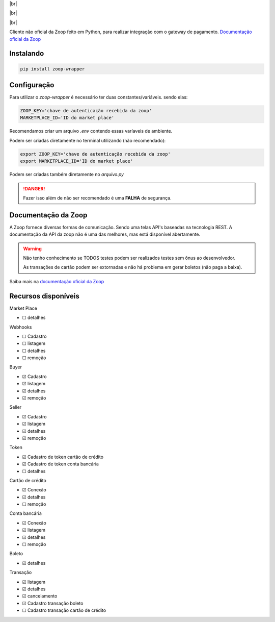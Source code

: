 .. |br| raw:: html

  <br/>

|br|

.. image:: https://zoop.com.br/wp-content/themes/zoop/img/logo.svg
   :target: https://zoop.com.br/wp-content/themes/zoop/img/logo.svg
   :alt: Zoop Logo
   :height: 150
   :align: center

|br|

.. container::

    .. image:: https://img.shields.io/pypi/v/zoop-wrapper
       :target: https://pypi.org/project/zoop-wrapper/
       :alt: PyPI Version
       :height: 23
    .. image:: https://img.shields.io/pypi/pyversions/zoop-wrapper
       :target: https://pypi.org/project/zoop-wrapper/
       :alt: PyPI - Python Version
       :height: 23

.. container::

    .. image:: https://img.shields.io/github/workflow/status/imobanco/zoop-wrapper/tests
       :target: https://github.com/imobanco/zoop-wrapper/actions?query=workflow%3Atests
       :alt: Test status
       :height: 23
    .. image:: https://img.shields.io/github/license/imobanco/zoop-wrapper
       :target: https://github.com/imobanco/zoop-wrapper/blob/dev/LICENSE
       :alt: Licença
       :height: 23
    .. image:: https://img.shields.io/github/contributors/imobanco/zoop-wrapper
       :target: https://github.com/imobanco/zoop-wrapper/graphs/contributors
       :alt: Contributors
       :height: 23

.. container::

    .. image:: https://api.codacy.com/project/badge/Grade/d78080aeddcc411696a91bb18f9fe953
       :target: https://www.codacy.com/gh/imobanco/zoop-wrapper?utm_source=github.com&amp;utm_medium=referral&amp;utm_content=imobanco/zoop-wrapper&amp;utm_campaign=Badge_Grade
       :alt: Code grade
       :height: 23
    .. image:: https://api.codacy.com/project/badge/Coverage/d78080aeddcc411696a91bb18f9fe953
       :target: https://www.codacy.com/gh/imobanco/zoop-wrapper?utm_source=github.com&amp;utm_medium=referral&amp;utm_content=imobanco/zoop-wrapper&amp;utm_campaign=Badge_Coverage
       :alt: Coverage
       :height: 23
    .. image:: https://snyk.io/test/github/imobanco/zoop-wrapper/badge.svg?targetFile=requirements.txt
       :target: https://snyk.io/test/github/imobanco/zoop-wrapper?targetFile=requirements.txt
       :alt: Known Vulnerabilities
       :height: 23

|br|

Cliente não oficial da Zoop feito em Python, para realizar integração com o gateway de pagamento.
`Documentação oficial da Zoop <https://docs.zoop.co>`__


Instalando
===========

.. code-block:: bash

    pip install zoop-wrapper


Configuração
==================
Para utilizar o `zoop-wrapper` é necessário ter duas constantes/variáveis. sendo elas:

.. code-block:: python

    ZOOP_KEY='chave de autenticação recebida da zoop'
    MARKETPLACE_ID='ID do market place'

Recomendamos criar um arquivo `.env` contendo essas varíaveis de ambiente.

Podem ser criadas diretamente no terminal utilizando (não recomendado):

.. code-block:: bash

    export ZOOP_KEY='chave de autenticação recebida da zoop'
    export MARKETPLACE_ID='ID do market place'


Podem ser criadas também diretamente no `arquivo.py`

.. danger::

    Fazer isso além de não ser recomendado é uma **FALHA** de segurança.

Documentação da Zoop
=====================
A Zoop fornece diversas formas de comunicação. Sendo uma telas API's baseadas na tecnologia REST. 
A documentação da API da zoop não é uma das melhores, mas está disponível abertamente.

.. warning::

    Não tenho conhecimento se TODOS testes podem ser realizados testes sem ônus ao desenvolvedor.

    As transações de cartão podem ser extornadas e não há problema em gerar boletos (não paga a baixa).

Saiba mais na `documentação oficial da Zoop <https://docs.zoop.co/docs/introdu%C3%A7%C3%A3o-a-zoop>`__

Recursos disponíveis
=====================

Market Place

- ☐ detalhes


Webhooks

- ☐ Cadastro
- ☐ listagem
- ☐ detalhes
- ☐ remoção


Buyer

- ☑ Cadastro
- ☑ listagem
- ☑ detalhes
- ☑ remoção


Seller

- ☑ Cadastro
- ☑ listagem
- ☑ detalhes
- ☑ remoção


Token

- ☑ Cadastro de token cartão de crédito
- ☑ Cadastro de token conta bancária
- ☐ detalhes


Cartão de crédito

- ☑ Conexão
- ☑ detalhes
- ☐ remoção


Conta bancária

- ☑ Conexão
- ☑ listagem
- ☑ detalhes
- ☐ remoção


Boleto

- ☑ detalhes


Transação

- ☑ listagem
- ☑ detalhes
- ☑ cancelamento
- ☑ Cadastro transação boleto
- ☐ Cadastro transação cartão de crédito

